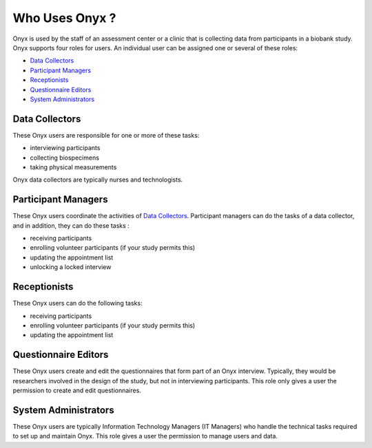 Who Uses Onyx ?
===============

Onyx is used by the staff of an assessment center or a clinic that is collecting data from participants in a biobank study.
Onyx supports four roles for users. An individual user can be assigned one or several of these roles:

* `Data Collectors`_
* `Participant Managers`_
* `Receptionists`_
* `Questionnaire Editors`_
* `System Administrators`_


Data Collectors
---------------
These Onyx users are responsible for one or more of these tasks:

* interviewing participants
* collecting biospecimens
* taking physical measurements

Onyx data collectors are typically nurses and technologists.

Participant Managers
--------------------
These Onyx users coordinate the activities of `Data Collectors`_. Participant managers can do the tasks of a data collector, and in addition, they can do these tasks :

* receiving participants
* enrolling volunteer participants (if your study permits this)
* updating the appointment list
* unlocking a locked interview

Receptionists
-------------
These Onyx users can do the following tasks:

* receiving participants
* enrolling volunteer participants (if your study permits this)
* updating the appointment list

Questionnaire Editors
---------------------
These Onyx users create and edit the questionnaires that form part of an Onyx interview.
Typically, they would be researchers involved in the design of the study, but not in interviewing participants.
This role only gives a user the permission to create and edit questionnaires.

System Administrators
---------------------
These Onyx users are typically Information Technology Managers (IT Managers) who handle the technical tasks required to set up and maintain Onyx.
This role gives a user the permission to manage users and data.